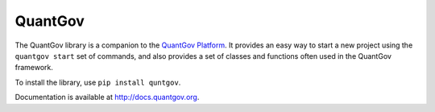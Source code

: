 QuantGov
========

The QuantGov library is a companion to the `QuantGov Platform
<http://www.quantgov.org>`_. It provides an easy way to start a new project
using the ``quantgov start`` set of commands, and also provides a set of
classes and functions often used in the QuantGov framework.

To install the library, use ``pip install quntgov``.

Documentation is available at http://docs.quantgov.org.
